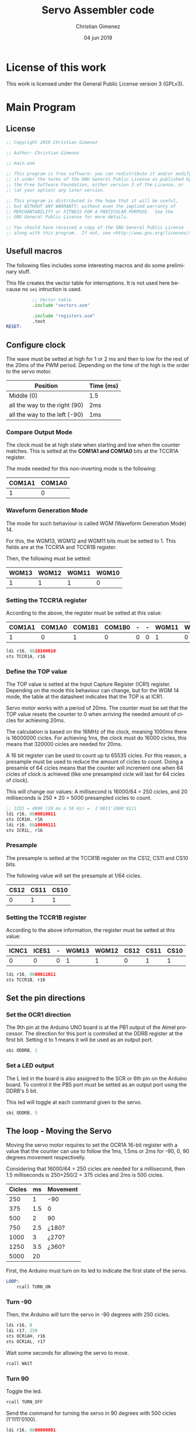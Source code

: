 
* License of this work

This work is licensed under the General Public License version 3 (GPLv3).

* Main Program
:PROPERTIES:
:header-args: :tangle main.asm :mkdirp yes :comments no :padline yes
:END:

** License
#+BEGIN_SRC asm
;; Copyright 2019 Christian Gimenez
	   
;; Author: Christian Gimenez

;; main.asm
	   
;; This program is free software: you can redistribute it and/or modify
;; it under the terms of the GNU General Public License as published by
;; the Free Software Foundation, either version 3 of the License, or
;; (at your option) any later version.
	   
;; This program is distributed in the hope that it will be useful,
;; but WITHOUT ANY WARRANTY; without even the implied warranty of
;; MERCHANTABILITY or FITNESS FOR A PARTICULAR PURPOSE.  See the
;; GNU General Public License for more details.
	   
;; You should have received a copy of the GNU General Public License
;; along with this program.  If not, see <http://www.gnu.org/licenses/>.
#+END_SRC

** Usefull macros
The following files includes some interesting macros and do some preliminary stuff.

This file creates the vector table for interruptions. It is not used here because no ~sei~ intruction is used.
#+BEGIN_SRC asm
          ;; Vector table
          .include "vectors.asm"

          .include "registers.asm"
          .text
RESET:
#+END_SRC

** Configure clock 

The wave must be setted at high for 1 or 2 ms and then to low for the rest of the 20ms of the PWM period. Depending on the time of the high is the order to the servo motor.

|-------------------------------+-----------|
| Position                      | Time (ms) |
|-------------------------------+-----------|
| Middle (0)                    | 1.5       |
| all the way to the right (90) | 2ms       |
| all the way to the left (-90) | 1ms       |
|-------------------------------+-----------|


*** Compare Output Mode
The clock must be at high state when starting and low when the counter matches. This is setted at the *COM1A1 and COM1A0* bits at the TCCR1A register.

The mode needed for this non-inverting mode is the following:

|--------+--------|
| COM1A1 | COM1A0 |
|--------+--------|
|      1 |      0 |
|--------+--------|

*** Waveform Generation Mode
The mode for such behaviour is called WGM (Waveform Generation Mode) 14. 

For this, the WGM13, WGM12 and WGM11 bits must be setted to 1. This fields are at the TCCR1A and TCCR1B register.

Then, the following must be setted:

|-------+-------+-------+-------|
| WGM13 | WGM12 | WGM11 | WGM10 |
|-------+-------+-------+-------|
|     1 |     1 |     1 |     0 |
|-------+-------+-------+-------|

*** Setting the TCCR1A register

According to the above, the register must be setted at this value:

|--------+--------+--------+--------+---+---+-------+-------|
| COM1A1 | COM1A0 | COM1B1 | COM1B0 | - | - | WGM11 | WGM10 |
|--------+--------+--------+--------+---+---+-------+-------|
|      1 |      0 |      1 |      0 | 0 | 0 |     1 |     0 |
|--------+--------+--------+--------+---+---+-------+-------|

#+BEGIN_SRC asm
	ldi r16, 0b10100010
	sts TCCR1A, r16
#+END_SRC

*** Define the TOP value

The TOP value is setted at the Input Capture Register (ICR1) register. Depending on the mode this behaviour can change, but for the WGM 14 mode, the table at the datasheet indicates that the TOP is at ICR1.

Servo motor works with a period of 20ms. The counter must be set that the TOP value resets the counter to 0 when arriving the needed amount of cicles for achieving 20ms.

The calculation is based on the 16MHz of the clock, meaning 1000ms there is 16000000 cicles. For achieving 1ms, the clock must do 16000 cicles, this means that 320000 cicles are needed for 20ms.

A 16 bit register can be used to count up to 65535 cicles. For this reason, a presample must be used to reduce the amount of cicles to count. Doing a presamle of 64 cicles means that the counter will increment one when 64 cicles of clock is achieved (like one presampled cicle will last for 64 cicles of clock).

This will change our values: A millisecond is 16000/64 = 250 cicles, and 20 milliseconds is 250 * 20 = 5000 presampled cicles to count.

#+BEGIN_SRC asm
	;; ICD1 = 4999 (20 ms o 50 Hz) =  1'0011'1000'0111 
	ldi r16, 0b00010011
	sts ICR1H, r16
	ldi r16, 0b10000111
	sts ICR1L, r16
#+END_SRC

*** Presample

The presample is setted at the TCCR1B register on the CS12, CS11 and CS10 bits.

The following value will set the presample at 1/64 cicles.

|------+------+------|
| CS12 | CS11 | CS10 |
|------+------+------|
|    0 |    1 |    1 |
|------+------+------|


*** Setting the TCCR1B register

According to the above information, the register must be setted at this value:

|-------+-------+---+-------+-------+------+------+------|
| ICNC1 | ICES1 | - | WGM13 | WGM12 | CS12 | CS11 | CS10 |
|-------+-------+---+-------+-------+------+------+------|
|     0 |     0 | 0 |     1 |     1 |    0 |    1 |    1 |
|-------+-------+---+-------+-------+------+------+------|

#+BEGIN_SRC asm
	ldi r16, 0b00011011
	sts TCCR1B, r16
#+END_SRC

** Set the pin directions

*** Set the OCR1 direction

The 9th pin at the Arduino UNO board is at the PB1 output of the Atmel processor. The direction for this port is controlled at the DDRB register at the first bit. Setting it to 1 means it will be used as an output port.

#+BEGIN_SRC asm
sbi ODDRB, 1
#+END_SRC

*** Set a LED output

The L led in the board is also assigned to the SCR or 6th pin on the Arduino board. To control it the PB5 port must be setted as an output port using the DDRB's 5 bit. 

This led will toggle at each command given to the servo.

#+BEGIN_SRC asm
sbi ODDRB, 5
#+END_SRC


** The loop - Moving the Servo

Moving the servo motor requires to set the OCR1A 16-bit register with a value that the counter can use to follow the 1ms, 1.5ms or 2ms for -90, 0, 90 degrees movement respectivelly.

Considering that 16000/64 = 250 cicles are needed for a millisecond, then 1.5 milliseconds is 250+250/2 = 375 cicles and 2ms is 500 cicles.

|--------+-----+----------|
| Cicles |  ms | Movement |
|--------+-----+----------|
|    250 |   1 | -90      |
|    375 | 1.5 | 0        |
|    500 |   2 | 90       |
|    750 | 2.5 | ¿180?    |
|   1000 |   3 | ¿270?    |
|   1250 | 3.5 | ¿360?    |
|   5000 |  20 |          |
|--------+-----+----------|


First, the Arduino must turn on its led to indicate the first state of the servo.

#+BEGIN_SRC asm
LOOP:
	rcall TURN_ON

#+END_SRC

*** Turn -90
Then, the Arduino will turn the servo in -90 degrees with 250 cicles.

#
# For 700 cicles (10'1011'1100 in binary).
#
#     ldi r16, 0b00000010
#     ldi r17, 0b10111100

#+BEGIN_SRC asm
    ldi r16, 0
    ldi r17, 250
	sts OCR1AH, r16
	sts OCR1AL, r17
#+END_SRC

Wait some seconds for allowing the servo to move.

#+BEGIN_SRC asm
	rcall WAIT
#+END_SRC

*** Turn 90
Toggle the led. 

#+BEGIN_SRC asm
	rcall TURN_OFF
#+END_SRC

Send the command for turning the servo in 90 degrees with 500 cicles (1'1111'0100).

#+BEGIN_SRC asm
    ldi r16, 0b00000001
    ldi r17, 0b11110100
	sts OCR1AH, r16
	sts OCR1AL, r17
#+END_SRC

Wait for the servo to move.

#+BEGIN_SRC asm
	rcall WAIT
#+END_SRC

*** Repeat the loop

#+BEGIN_SRC asm
	rjmp LOOP
#+END_SRC

** Include the wait file

Section [[*Wait file][Wait file]] explains the assembler code for making Arduino wait some seconds.

This line includes the file.

#+BEGIN_SRC asm
	.include "wait.asm"
#+END_SRC

** Led Commands

This commands toggle the led on and off. First, it is needed to configure the direction of the pin used for the led as "output". This is accomplished in section [[*Set a LED output][Set a LED output]].

According to the Arduino UNO schema, the PB5 is connected to the L led. Thus, there is no need to connect a led and resistence to the pin mentioned.

*** Turn on the led
Set the 5th bit on port B and return from the subroutine.

#+BEGIN_SRC asm
TURN_ON:
	sbi OPORTB, 5
	ret
#+END_SRC

*** Turn off the led
Clear the 5th bit on port B and return from the subroutine.

#+BEGIN_SRC asm
TURN_OFF:
	cbi OPORTB, 5
	ret
#+END_SRC

** Vector Handlers
This vector handlers are not used. But the vector table imported jumps to here, so the assembler needs these labels defined.

#+BEGIN_SRC asm
	;; __________________________________________________
	;; Vector Handlers
	
EXT_INT0:	; IRQ0 Handler 
EXT_INT1:	; IRQ1 Handler 
PCINT0:		; PCINT0 Handler 
PCINT1:		; PCINT1 Handler 
PCINT2:		; PCINT2 Handler 
WDT:		; Watchdog Timer Handler 
TIM2_COMPA:	; Timer2 Compare A Handler 
TIM2_COMPB:	; Timer2 Compare B Handler 
TIM2_OVF:	; Timer2 Overflow Handler 
TIM1_CAPT:	; Timer1 Capture Handler 
TIM1_COMPA:	; Timer1 Compare A Handler 
TIM1_COMPB:	; Timer1 Compare B Handler 
TIM1_OVF:	; Timer1 Overflow Handler 
TIM0_COMPA:	; Timer0 Compare A Handler 
TIM0_COMPB:	; Timer0 Compare B Handler 
TIM0_OVF:	; Timer0 Overflow Handler 
SPI_STC:	; SPI Transfer Complete Handler 
USART_RXC:	; USART, RX Complete Handler 
USART_UDRE:	; USART, UDR Empty Handler 
USART_TXC:	; USART, TX Complete Handler 
ADC:		; ADC Conversion Complete Handler 
EE_RDY:		; EEPROM Ready Handler 
ANA_COMP:	; Analog Comparator Handler 
TWI:		; 2-wire Serial Interface Handler 
SMP_RDY:	; SPM_RDYStore Program Memory Ready 
#+END_SRC

** End program
This will end the program as soon as ~rjmp END~ is issued. However, is not used because the loop is infinite.

#+BEGIN_SRC asm
	;; __________________________________________________
END:
	nop
#+END_SRC


* Wait file
:PROPERTIES:
:header-args: :tangle wait.asm :padline yes :comments no
:END:


This subroutine use three register to count operations. The base idea is to make the CPU idle by executing ~nop~ instructions.

The register r17 will count from 0 to 255, the r18 will help on counting up to 65535 and r19 up to 16777215 (0x00ffffff). However, counting up to 9000000 cicles (i.e. let's say 0x80ffff or 8454143 in decimal) at least will be enough (multiplied by the amount of instructiens needed for the operation and by the ~nop~ instructions).

** License
#+BEGIN_SRC asm
;; Copyright 2019 Christian Gimenez
	   
;; Author: Christian Gimenez

;; wait.asm
	   
;; This program is free software: you can redistribute it and/or modify
;; it under the terms of the GNU General Public License as published by
;; the Free Software Foundation, either version 3 of the License, or
;; (at your option) any later version.
	   
;; This program is distributed in the hope that it will be useful,
;; but WITHOUT ANY WARRANTY; without even the implied warranty of
;; MERCHANTABILITY or FITNESS FOR A PARTICULAR PURPOSE.  See the
;; GNU General Public License for more details.
	   
;; You should have received a copy of the GNU General Public License
;; along with this program.  If not, see <http://www.gnu.org/licenses/>.
#+END_SRC

** Initialize registers

Supposedly, the following register must be saved in memory. This saves the date in case of the main routine uses them. In this case, these registers were not used in the main program and use it directly.

Zero the needed registers.

#+BEGIN_SRC asm
	;; Registers used:
	;; r17, r18, r19
WAIT:
	ldi r17, 0
	ldi r18, 0
	ldi r19, 0
#+END_SRC

** First loop
This first loop will increment the r17 from 0x00 to 0xff.

To begin with, some ~nop~ instructions for giving more time.

#+BEGIN_SRC asm
LOOP_WAIT:
	nop
	nop
	nop
	nop
	nop
#+END_SRC

Increment the register by one and compare if it reached 0xff. If it reaches the amount, then branch to increment the r18 register, else continue looping.

#+BEGIN_SRC asm
	inc r17
	cpi r17, 0xff
	breq WAIT1_END

	rjmp LOOP_WAIT
#+END_SRC
 
** Second part
Reset the r17 to zero for starting the first loop again.

#+BEGIN_SRC asm
WAIT1_END:
	;; check if the high value is UPPER
	ldi r17, 0
#+END_SRC

Increment r18 and check if reached 0xff. If it reaches then increment the r19, if not restore the first loop sequence.

#+BEGIN_SRC asm
	inc r18
	cpi r18, 0xff
	brne LOOP_WAIT
#+END_SRC

** Third part
Same as the second part, reset the r18.

#+BEGIN_SRC asm
WAIT2_END:
	ldi r18, 0
#+END_SRC

Increment r19 and check if reached 0x80 (in total 0x80ffff), if not continue the loop, else return from the subroutine.

#+BEGIN_SRC asm
	inc r19
	cpi r19, 0x80
	brne LOOP_WAIT
#+END_SRC

** Return the subroutine

#+BEGIN_SRC asm
	ret			; UPPER waiting limit achieved
#+END_SRC


* Meta     :noexport:

  # ----------------------------------------------------------------------
  #+TITLE:  Servo Assembler code
  #+AUTHOR: Christian Gimenez
  #+DATE:   04 jun 2019
  #+EMAIL:
  #+DESCRIPTION: 
  #+KEYWORDS: 

  #+STARTUP: inlineimages hidestars content hideblocks entitiespretty indent fninline latexpreview
  #+TODO: TODO(t!) CURRENT(c!) PAUSED(p!) | DONE(d!) CANCELED(C!@)
  #+OPTIONS:   H:3 num:t toc:t \n:nil @:t ::t |:t ^:{} -:t f:t *:t <:t
  #+OPTIONS:   TeX:t LaTeX:t skip:nil d:nil todo:t pri:nil tags:not-in-toc tex:imagemagick
  #+LINK_UP:   
  #+LINK_HOME: 
  #+XSLT:

  # -- HTML Export
  #+INFOJS_OPT: view:info toc:t ftoc:t ltoc:t mouse:underline buttons:t path:../libs/org-info.js
  #+EXPORT_SELECT_TAGS: export
  #+EXPORT_EXCLUDE_TAGS: noexport
  #+HTML_LINK_UP: ../index.html
  #+HTML_LINK_HOME: ../index.html

  # -- For ox-twbs or HTML Export
  #+HTML_HEAD: <link href="../libs/bootstrap.min.css" rel="stylesheet">
  #+HTML_HEAD: <script src="../libs/jquery.min.js"></script> 
  #+HTML_HEAD: <script src="../libs/bootstrap.min.js"></script>
  #+LANGUAGE: en

  # Local Variables:
  # org-hide-emphasis-markers: t
  # org-use-sub-superscripts: "{}"
  # fill-column: 80
  # visual-line-fringe-indicators: t
  # ispell-local-dictionary: "british"
  # End:

